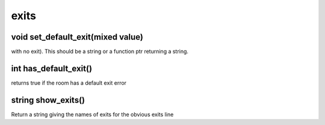 exits
=====

void set_default_exit(mixed value)
----------------------------------

with no exit).  This should be a string or a function ptr returning a string.

int has_default_exit()
----------------------

returns true if the room has a default exit error

string show_exits()
-------------------

Return a string giving the names of exits for the obvious exits line